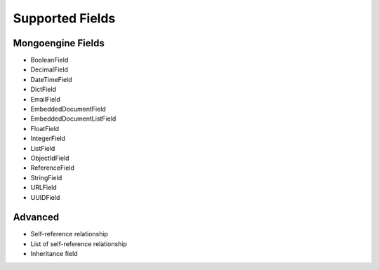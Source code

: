 Supported Fields
============================

Mongoengine Fields
------------------

- BooleanField
- DecimalField
- DateTimeField
- DictField
- EmailField
- EmbeddedDocumentField
- EmbeddedDocumentListField
- FloatField
- IntegerField
- ListField
- ObjectIdField
- ReferenceField
- StringField
- URLField
- UUIDField


Advanced
--------

- Self-reference relationship
- List of self-reference relationship
- Inheritance field
